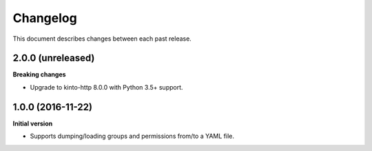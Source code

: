Changelog
=========

This document describes changes between each past release.

2.0.0 (unreleased)
------------------

**Breaking changes**

- Upgrade to kinto-http 8.0.0 with Python 3.5+ support.


1.0.0 (2016-11-22)
------------------

**Initial version**

- Supports dumping/loading groups and permissions from/to a YAML file.
